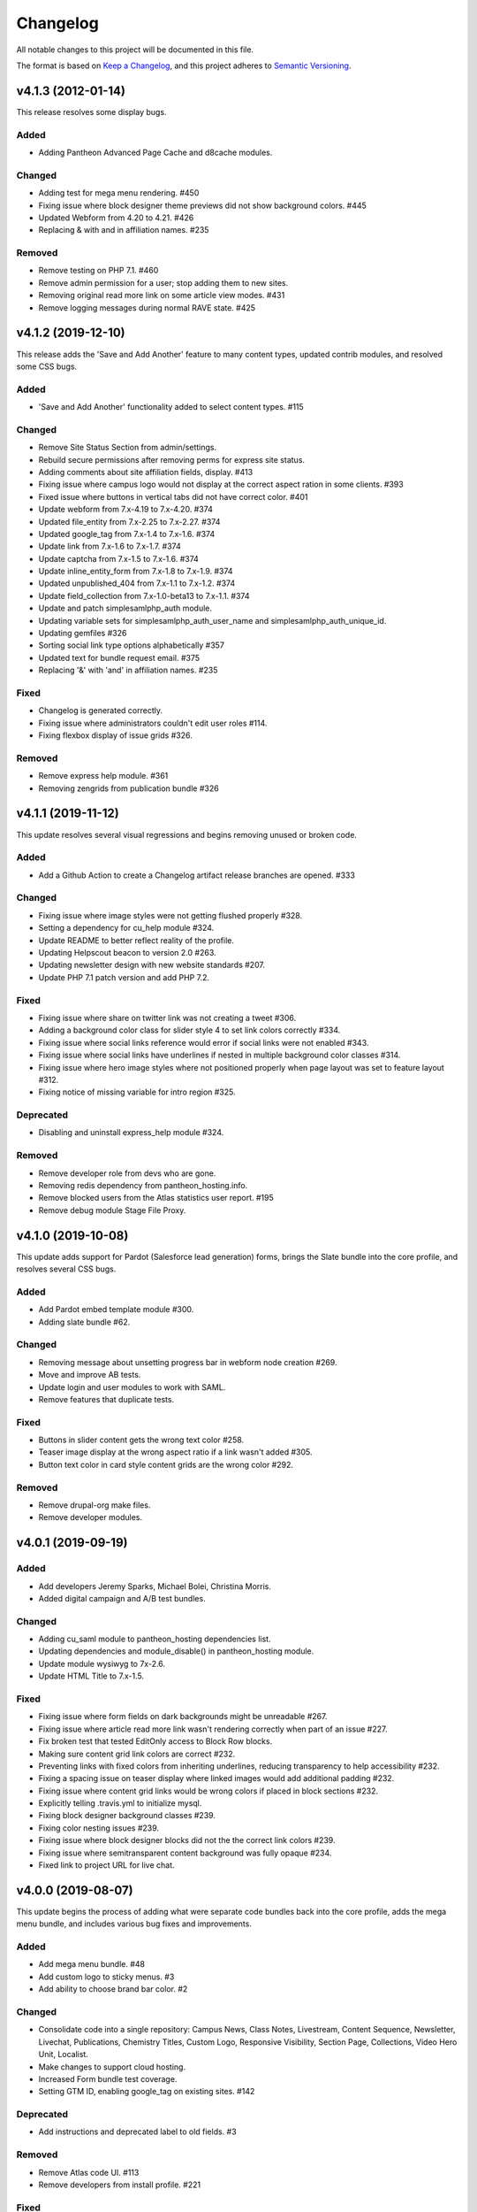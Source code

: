 Changelog
=========

All notable changes to this project will be documented in this file.

The format is based on `Keep a Changelog`__, and this project adheres to `Semantic Versioning`__.

v4.1.3 (2012-01-14)
------------

This release resolves some display bugs.

Added
~~~~~
- Adding Pantheon Advanced Page Cache and d8cache modules.

Changed
~~~~~~~
- Adding test for mega menu rendering. #450

- Fixing issue where block designer theme previews did not show background colors. #445

- Updated Webform from 4.20 to 4.21. #426

- Replacing & with and in affiliation names. #235

Removed
~~~~~

- Remove testing on PHP 7.1. #460

- Remove admin permission for a user; stop adding them to new sites.

- Removing original read more link on some article view modes. #431

- Remove logging messages during normal RAVE state. #425

v4.1.2 (2019-12-10)
------------

This release adds the 'Save and Add Another' feature to many content types, updated contrib modules, and resolved some CSS bugs.

Added
~~~~~~~

- 'Save and Add Another' functionality added to select content types. #115

Changed
~~~~~~~
- Remove Site Status Section from admin/settings.

- Rebuild secure permissions after removing perms for express site status.

- Adding comments about site affiliation fields, display. #413

- Fixing issue where campus logo would not display at the correct aspect ration in some clients. #393

- Fixed issue where buttons in vertical tabs did not have correct color. #401

- Update webform from 7.x-4.19 to 7.x-4.20. #374

- Updated file_entity from 7.x-2.25 to 7.x-2.27. #374

- Updated google_tag from 7.x-1.4 to 7.x-1.6. #374

- Update link from 7.x-1.6 to 7.x-1.7. #374

- Update captcha from 7.x-1.5 to 7.x-1.6. #374

- Update inline_entity_form from 7.x-1.8 to 7.x-1.9. #374

- Updated unpublished_404 from 7.x-1.1 to 7.x-1.2. #374

- Update field_collection from 7.x-1.0-beta13 to 7.x-1.1. #374

- Update and patch simplesamlphp_auth module.

- Updating variable sets for simplesamlphp_auth_user_name and simplesamlphp_auth_unique_id.

- Updating gemfiles #326

- Sorting social link type options alphabetically #357

- Updated text for bundle request email. #375

- Replacing '&' with 'and' in affiliation names. #235

Fixed
~~~~~
- Changelog is generated correctly.

- Fixing issue where administrators couldn't edit user roles #114.

- Fixing flexbox display of issue grids #326.

Removed
~~~~~~~
- Remove express help module. #361

- Removing zengrids from publication bundle #326

v4.1.1 (2019-11-12)
------------

This update resolves several visual regressions and begins removing unused or broken code.

Added
~~~~~
- Add a Github Action to create a Changelog artifact release branches are opened. #333

Changed
~~~~~
- Fixing issue where image styles were not getting flushed properly #328.

- Setting a dependency for cu_help module #324.

- Update README to better reflect reality of the profile.

- Updating Helpscout beacon to version 2.0 #263.

- Updating newsletter design with new website standards #207.

- Update PHP 7.1 patch version and add PHP 7.2.


Fixed
~~~~~
- Fixing issue where share on twitter link was not creating a tweet #306.

- Adding a background color class for slider style 4 to set link colors correctly #334.

- Fixing issue where social links reference would error if social links were not enabled #343.

- Fixing issue where social links have underlines if nested in multiple background color classes #314.

- Fixing issue where hero image styles where not positioned properly when page layout was set to feature layout #312.

- Fixing notice of missing variable for intro region #325.

Deprecated
~~~~~

- Disabling and uninstall express_help module #324.

Removed
~~~~~

- Remove developer role from devs who are gone.

- Removing redis dependency from pantheon_hosting.info.

- Remove blocked users from the Atlas statistics user report. #195

- Remove debug module Stage File Proxy.

v4.1.0 (2019-10-08)
-------------------

This update adds support for Pardot (Salesforce lead generation) forms, brings the Slate bundle into the core profile, and resolves several CSS bugs.

Added
~~~~~
- Add Pardot embed template module #300.

- Adding slate bundle #62.

Changed
~~~~~
- Removing message about unsetting progress bar in webform node creation #269.

- Move and improve AB tests.

- Update login and user modules to work with SAML.

- Remove features that duplicate tests.

Fixed
~~~~~
- Buttons in slider content gets the wrong text color #258.

- Teaser image display at the wrong aspect ratio if a link wasn't added #305.

- Button text color in card style content grids are the wrong color #292.

Removed
~~~~~
- Remove drupal-org make files.

- Remove developer modules.

v4.0.1 (2019-09-19)
------

Added
~~~~~
- Add developers Jeremy Sparks, Michael Bolei, Christina Morris.

- Added digital campaign and A/B test bundles.

Changed
~~~~~
- Adding cu_saml module to pantheon_hosting dependencies list.

- Updating dependencies and module_disable() in pantheon_hosting module.

- Update module wysiwyg to 7x-2.6.

- Update HTML Title to 7.x-1.5.

Fixed
~~~~~
- Fixing issue where form fields on dark backgrounds might be unreadable #267.

- Fixing issue where article read more link wasn't rendering correctly when part of an issue #227.

- Fix broken test that tested EditOnly access to Block Row blocks.

- Making sure content grid link colors are correct #232.

- Preventing links with fixed colors from inheriting underlines, reducing transparency to help accessibility #232.

- Fixing a spacing issue on teaser display where linked images would add additional padding #232.

- Fixing issue where content grid links would be wrong colors if placed in block sections #232.

- Explicitly telling .travis.yml to initialize mysql.

- Fixing block designer background classes #239.

- Fixing color nesting issues #239.

- Fixing issue where block designer blocks did not the the correct link colors #239.

- Fixing issue where semitransparent content background was fully opaque #234.

- Fixed link to project URL for live chat.

v4.0.0 (2019-08-07)
-----------------

This update begins the process of adding what were separate code bundles back into the core profile, adds the mega menu bundle, and includes various bug fixes and improvements.

Added
~~~~~
- Add mega menu bundle. #48

- Add custom logo to sticky menus. #3

- Add ability to choose brand bar color. #2

Changed
~~~~~
- Consolidate code into a single repository: Campus News, Class Notes, Livestream, Content Sequence, Newsletter, Livechat, Publications, Chemistry Titles, Custom Logo, Responsive Visibility, Section Page, Collections, Video Hero Unit, Localist.

- Make changes to support cloud hosting.

- Increased Form bundle test coverage.

- Setting GTM ID, enabling google_tag on existing sites. #142

Deprecated
~~~~~
- Add instructions and deprecated label to old fields. #3

Removed
~~~~~
- Remove Atlas code UI. #113

- Remove developers from install profile. #221

Fixed
~~~~~
- Logo did not size properly in Firefox. #212

- Test content images did not load. #163

- Correct color of affiliation text/link on black site name banners. #188

- Correct content sequence formating with italics. #214

- Hide text description that is no supposed to appear. #118

- Center 'more' link on campus news grid. #162

- Correct footer link color on simple newsletter theme. #164

- Collection terms sort predictably. #166

- Correct expandable link colors on dark backgrounds. #10

- Correct alignment of hero content at various browser widths. #149

- Improve contrast of block designer outline on dark backgrounds. #158

- User 1 cannot access bundle configuration screens. #145

- Related article calculation is incorrect. #1

- Drupal blocks could not be configured. #121

- Correct section page content on mobile displays. #150

- Some themes have too much padding at wide widths. #151

- Page title had too much horizontal padding on mobile displays. #152

- Correct blocks display with offset icons. #106

- Correct height of lighttheme page titles. #157

- Improve nesting of background color classes. #6

- Fixing notice if a homepage is set to a path that is not a node. #86

- Correct 'site name' line height on non-front pages. #9

- Correct form fields display on dark backgrounds. #8

- Display breadcrumbs when a feature image was set. #7

- Allow teaser content grid to display short text content. #4

- Correct link color when the background color for the region is not correct. #5

Security
~~~~~
- Update Drupal contributed modules. #116


__ https://keepachangelog.com/en/1.0.0/
__ https://semver.org/spec/v2.0.0.html
